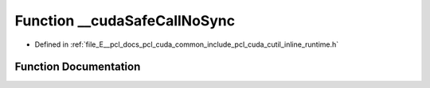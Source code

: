 .. _exhale_function_cutil__inline__runtime_8h_1a3a691fc9163b30c717426693162e2d1c:

Function __cudaSafeCallNoSync
=============================

- Defined in :ref:`file_E__pcl_docs_pcl_cuda_common_include_pcl_cuda_cutil_inline_runtime.h`


Function Documentation
----------------------


.. doxygenfunction:: __cudaSafeCallNoSync(cudaError, const char *, const int)
